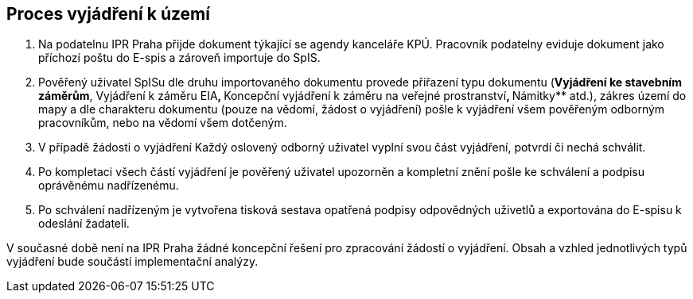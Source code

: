 == Proces vyjádření k území

1. Na podatelnu IPR Praha přijde dokument týkající se agendy kanceláře KPÚ. Pracovník podatelny eviduje dokument jako příchozí poštu do E-spis a zároveň importuje do SpIS.
3. Pověřený uživatel SpISu dle druhu importovaného dokumentu provede přiřazení typu dokumentu (**Vyjádření ke stavebním záměrům**, Vyjádření k záměru EIA**, **Koncepční vyjádření k záměru na veřejné prostranství**, **Námitky** atd.), zákres území do mapy a dle charakteru dokumentu (pouze na vědomí, žádost o vyjádření) pošle k vyjádření všem pověřeným odborným pracovníkům, nebo na vědomí všem dotčeným.
4. V případě žádosti o vyjádření Každý oslovený odborný uživatel vyplní svou část vyjádření, potvrdí či nechá schválit.
5. Po kompletaci všech částí vyjádření je pověřený uživatel upozorněn a kompletní znění pošle ke schválení a podpisu oprávěnému nadřízenému.
6. Po schválení nadřízeným je vytvořena tisková sestava opatřená podpisy odpovědných uživetlů a exportována do E-spisu k odeslání žadateli.

V současné době není na IPR Praha žádné koncepční řešení pro zpracování žádostí o vyjádření. Obsah a vzhled jednotlivých typů vyjádření bude součástí implementační analýzy.
